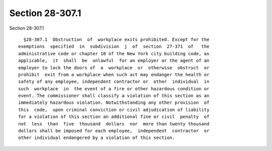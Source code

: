 Section 28-307.1
================

Section 28-307.1 ::    
        
     
        §28-307.1  Obstruction  of  workplace exits prohibited. Except for the
      exemptions  specified  in  subdivision  j  of  section  27-371  of   the
      administrative code or chapter 10 of the New York city building code, as
      applicable,  it  shall  be  unlawful  for an employer or the agent of an
      employer to lock the doors of  a  workplace  or  otherwise  obstruct  or
      prohibit  exit from a workplace when such act may endanger the health or
      safety of any employee, independent contractor or  other  individual  in
      such  workplace  in  the event of a fire or other hazardous condition or
      event. The commissioner shall classify a violation of this section as an
      immediately hazardous violation. Notwithstanding any other provision  of
      this  code,  upon criminal conviction or civil adjudication of liability
      for a violation of this section an additional fine or civil  penalty  of
      not  less  than  five  thousand  dollars  nor  more than twenty thousand
      dollars shall be imposed for each employee,  independent  contractor  or
      other individual endangered by a violation of this section.
    
    
    
    
    
    
    